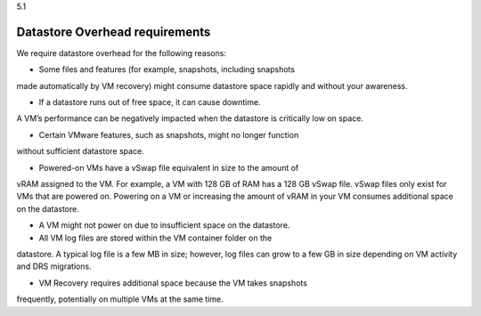 .. _datastore-overhead-requirements:

5.1

===============================
Datastore Overhead requirements
===============================

We require datastore overhead for the following reasons:

* Some files and features (for example, snapshots, including snapshots 
made automatically by VM recovery) might consume datastore space rapidly 
and without your awareness.

* If a datastore runs out of free space, it can cause downtime. 
A VM’s performance can be negatively impacted when the datastore 
is critically low on space.

* Certain VMware features, such as snapshots, might no longer function 
without sufficient datastore space.

* Powered-on VMs have a vSwap file equivalent in size to the amount of 
vRAM assigned to the VM. For example, a VM with 128 GB of RAM has a 
128 GB vSwap file. vSwap files only exist for VMs that are powered on. 
Powering on a VM or increasing the amount of vRAM in your VM consumes 
additional space on the datastore.

* A VM might not power on due to insufficient space on the datastore.

* All VM log files are stored within the VM container folder on the 
datastore. A typical log file is a few MB in size; however, 
log files can grow to a few GB in size depending on VM activity and 
DRS migrations.

* VM Recovery requires additional space because the VM takes snapshots 
frequently, potentially on multiple VMs at the same time.
